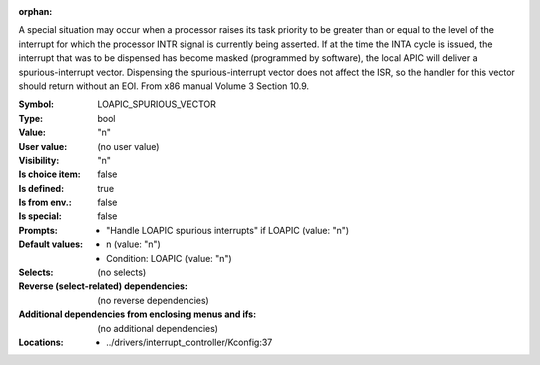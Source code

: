 :orphan:

.. title:: LOAPIC_SPURIOUS_VECTOR

.. option:: CONFIG_LOAPIC_SPURIOUS_VECTOR:
.. _CONFIG_LOAPIC_SPURIOUS_VECTOR:

A special situation may occur when a processor raises its task
priority to be greater than or equal to the level of the
interrupt for which the processor INTR signal is currently being
asserted. If at the time the INTA cycle is issued, the
interrupt that was to be dispensed has become masked (programmed
by software), the local APIC will deliver a spurious-interrupt
vector. Dispensing the spurious-interrupt vector does not affect
the ISR, so the handler for this vector should return without an EOI.
From x86 manual Volume 3 Section 10.9.



:Symbol:           LOAPIC_SPURIOUS_VECTOR
:Type:             bool
:Value:            "n"
:User value:       (no user value)
:Visibility:       "n"
:Is choice item:   false
:Is defined:       true
:Is from env.:     false
:Is special:       false
:Prompts:

 *  "Handle LOAPIC spurious interrupts" if LOAPIC (value: "n")
:Default values:

 *  n (value: "n")
 *   Condition: LOAPIC (value: "n")
:Selects:
 (no selects)
:Reverse (select-related) dependencies:
 (no reverse dependencies)
:Additional dependencies from enclosing menus and ifs:
 (no additional dependencies)
:Locations:
 * ../drivers/interrupt_controller/Kconfig:37